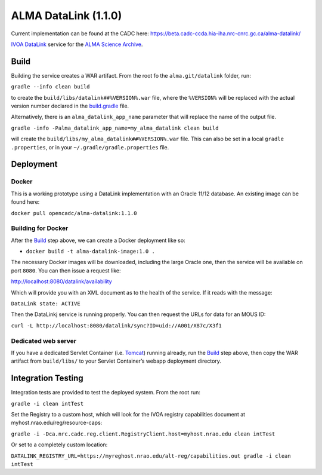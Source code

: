 ALMA DataLink (1.1.0)
================

Current implementation can be found at the CADC here:
https://beta.cadc-ccda.hia-iha.nrc-cnrc.gc.ca/alma-datalink/


`IVOA DataLink`_ service for the `ALMA Science Archive`_.

Build
-----

Building the service creates a WAR artifact. From the root fo the
``alma.git/datalink`` folder, run:

``gradle --info clean build``

to create the ``build/libs/datalink##%VERSION%.war`` file, where the
``%VERSION%`` will be replaced with the actual version number declared
in the `build.gradle`_ file.

Alternatively, there is an ``alma_datalink_app_name`` parameter that will replace the name of the output file.

``gradle -info -Palma_datalink_app_name=my_alma_datalink clean build``

will create the ``build/libs/my_alma_datalink##%VERSION%.war`` file.  This can also be set in a local ``gradle
.properties``,
or in your ``~/.gradle/gradle.properties`` file.

Deployment
----------

Docker
~~~~~~

This is a working prototype using a DataLink implementation with an Oracle 11/12 database.  An existing image can be
found here:

``docker pull opencadc/alma-datalink:1.1.0``

Building for Docker
~~~~~~~~~~~~~~~~~~~

After the `Build`_ step above, we can create a Docker deployment like
so:

-  ``docker build -t alma-datalink-image:1.0 .``

The necessary Docker images will be downloaded, including the large
Oracle one, then the service will be available on port ``8080``. You can
then issue a request like:

http://localhost:8080/datalink/availability

Which will provide you with an XML document as to the health of the
service. If it reads with the message:

``DataLink state: ACTIVE``

Then the DataLinkj service is running properly. You can then request the URLs for data for an MOUS ID:

``curl -L http://localhost:8080/datalink/sync?ID=uid://A001/X87c/X3f1``

Dedicated web server
~~~~~~~~~~~~~~~~~~~~

If you have a dedicated Servlet Container (i.e. `Tomcat`_) running
already, run the `Build`_ step above, then copy the WAR artifact from
``build/libs/`` to your Servlet Container’s webapp deployment directory.

Integration Testing
-------------------

Integration tests are provided to test the deployed system.  From the root run:

``gradle -i clean intTest``

Set the Registry to a custom host, which will look for the IVOA registry capabilities document at myhost.nrao.edu/reg/resource-caps:

``gradle -i -Dca.nrc.cadc.reg.client.RegistryClient.host=myhost.nrao.edu clean intTest``

Or set to a completely custom location:

``DATALINK_REGISTRY_URL=https://myreghost.nrao.edu/alt-reg/capabilities.out gradle -i clean intTest``


.. _IVOA DataLink: http://www.ivoa.net/documents/DataLink/
.. _ALMA Science Archive: http://almascience.nrao.edu/
.. _build.gradle: build.gradle
.. _Build: #build
.. _WAR File: datalink
.. _Tomcat: http://tomcat.apache.org
